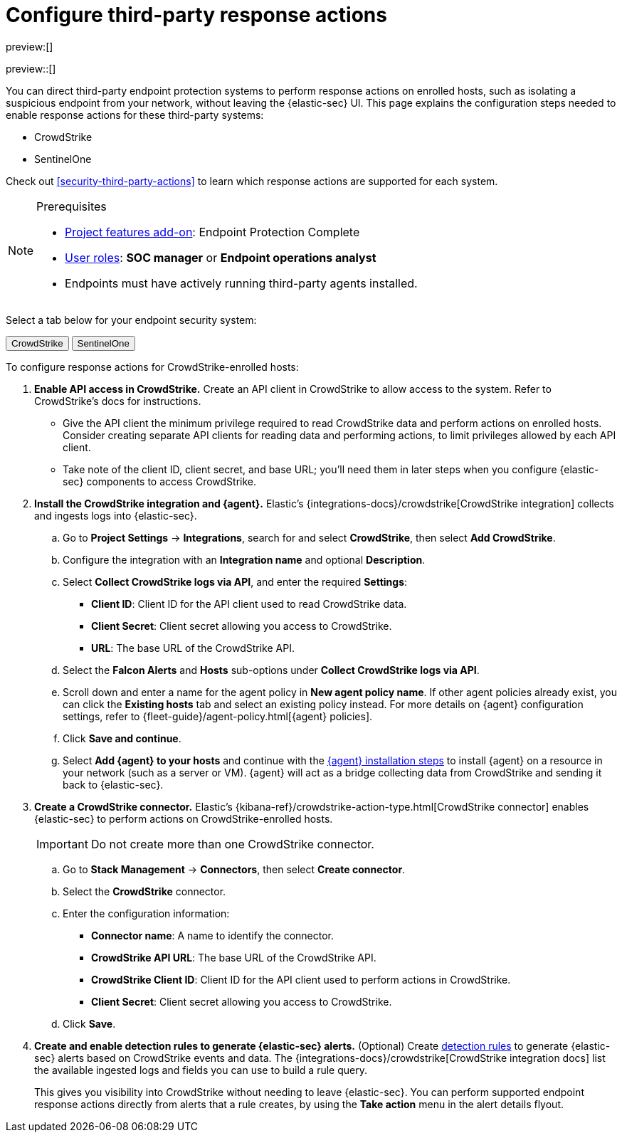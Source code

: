[[security-response-actions-config]]
= Configure third-party response actions

:description: Configure {elastic-sec} to perform response actions on hosts protected by third-party systems.
:keywords: serverless, security, how-to, configure

preview:[]

preview::[]

You can direct third-party endpoint protection systems to perform response actions on enrolled hosts, such as isolating a suspicious endpoint from your network, without leaving the {elastic-sec} UI. This page explains the configuration steps needed to enable response actions for these third-party systems:

* CrowdStrike
* SentinelOne

Check out <<security-third-party-actions>> to learn which response actions are supported for each system.

.Prerequisites
[NOTE]
====
* <<elasticsearch-manage-project,Project features add-on>>: Endpoint Protection Complete
* <<general-assign-user-roles,User roles>>: **SOC manager** or **Endpoint operations analyst**
* Endpoints must have actively running third-party agents installed.
====

Select a tab below for your endpoint security system:

++++
<div class="tabs" data-tab-group="endpoint-response-actions-response-actions-config">
  <div role="tablist" aria-label="endpoint-response-actions-response-actions-config">
    <button role="tab" aria-selected="true" aria-controls="endpoint-response-actions-response-actions-config-crowdstrike-panel" id="endpoint-response-actions-response-actions-config-crowdstrike-button">
      CrowdStrike
    </button>
    <button role="tab" aria-selected="false" aria-controls="endpoint-response-actions-response-actions-config-sentinelone-panel" id="endpoint-response-actions-response-actions-config-sentinelone-button" tabindex="-1">
      SentinelOne
    </button>
  </div>
  <div tabindex="0" role="tabpanel" id="endpoint-response-actions-response-actions-config-crowdstrike-panel" aria-labelledby="endpoint-response-actions-response-actions-config-crowdstrike-button">
++++
////
/* NOTE TO CONTRIBUTORS: These DocTabs have very similar content. If you change anything
  in this tab, apply the change to the other tabs, too. */
////

To configure response actions for CrowdStrike-enrolled hosts:

. **Enable API access in CrowdStrike.** Create an API client in CrowdStrike to allow access to the system. Refer to CrowdStrike's docs for instructions.
+
** Give the API client the minimum privilege required to read CrowdStrike data and perform actions on enrolled hosts. Consider creating separate API clients for reading data and performing actions, to limit privileges allowed by each API client.
** Take note of the client ID, client secret, and base URL; you'll need them in later steps when you configure {elastic-sec} components to access CrowdStrike.
. **Install the CrowdStrike integration and {agent}.** Elastic's {integrations-docs}/crowdstrike[CrowdStrike integration] collects and ingests logs into {elastic-sec}.
+
.. Go to **Project Settings** → **Integrations**, search for and select **CrowdStrike**, then select **Add CrowdStrike**.
.. Configure the integration with an **Integration name** and optional **Description**.
.. Select **Collect CrowdStrike logs via API**, and enter the required **Settings**:
+
*** **Client ID**: Client ID for the API client used to read CrowdStrike data.
*** **Client Secret**: Client secret allowing you access to CrowdStrike.
*** **URL**: The base URL of the CrowdStrike API.
.. Select the **Falcon Alerts** and **Hosts** sub-options under **Collect CrowdStrike logs via API**.
.. Scroll down and enter a name for the agent policy in **New agent policy name**. If other agent policies already exist, you can click the **Existing hosts** tab and select an existing policy instead. For more details on {agent} configuration settings, refer to {fleet-guide}/agent-policy.html[{agent} policies].
.. Click **Save and continue**.
.. Select **Add {agent} to your hosts** and continue with the <<enroll-agent,{agent} installation steps>> to install {agent} on a resource in your network (such as a server or VM). {agent} will act as a bridge collecting data from CrowdStrike and sending it back to {elastic-sec}.
. **Create a CrowdStrike connector.** Elastic's {kibana-ref}/crowdstrike-action-type.html[CrowdStrike connector] enables {elastic-sec} to perform actions on CrowdStrike-enrolled hosts.
+
[IMPORTANT]
====
Do not create more than one CrowdStrike connector.
====
+
.. Go to **Stack Management** → **Connectors**, then select **Create connector**.
.. Select the **CrowdStrike** connector.
.. Enter the configuration information:
+
*** **Connector name**: A name to identify the connector.
*** **CrowdStrike API URL**: The base URL of the CrowdStrike API.
*** **CrowdStrike Client ID**: Client ID for the API client used to perform actions in CrowdStrike.
*** **Client Secret**: Client secret allowing you access to CrowdStrike.
.. Click **Save**.
. **Create and enable detection rules to generate {elastic-sec} alerts.** (Optional) Create <<security-rules-create,detection rules>> to generate {elastic-sec} alerts based on CrowdStrike events and data. The {integrations-docs}/crowdstrike[CrowdStrike integration docs] list the available ingested logs and fields you can use to build a rule query.
+
This gives you visibility into CrowdStrike without needing to leave {elastic-sec}. You can perform supported endpoint response actions directly from alerts that a rule creates, by using the **Take action** menu in the alert details flyout.

++++
  </div>
  <div tabindex="0" role="tabpanel" id="endpoint-response-actions-response-actions-config-sentinelone-panel" aria-labelledby="endpoint-response-actions-response-actions-config-sentinelone-button" hidden="">
++++
////
/* NOTE TO CONTRIBUTORS: These DocTabs have very similar content. If you change anything
  in this tab, apply the change to the other tabs, too. */
////

To configure response actions for SentinelOne-enrolled hosts:

. **Generate API access tokens in SentinelOne.** You'll need these tokens in later steps, and they allow {elastic-sec} to collect data and perform actions in SentinelOne.
+
Create two API tokens in SentinelOne, and give them the minimum privilege required by the Elastic components that will use them:
+
** SentinelOne integration: Permission to read SentinelOne data.
** SentinelOne connector: Permission to read SentinelOne data and perform actions on enrolled hosts (for example, isolating and releasing an endpoint).
+
Refer to the {integrations-docs}/sentinel_one[SentinelOne integration docs] or SentinelOne's docs for details on generating API tokens.
. **Install the SentinelOne integration and {agent}.** Elastic's {integrations-docs}/sentinel_one[SentinelOne integration] collects and ingests logs into {elastic-sec}.
+
.. Go to **Project Settings** → **Integrations**, search for and select **SentinelOne**, then select **Add SentinelOne**.
.. Configure the integration with an **Integration name** and optional **Description**.
.. Ensure that **Collect SentinelOne logs via API** is selected, and enter the required **Settings**:
+
*** **URL**: The SentinelOne console URL.
*** **API Token**: The SentinelOne API access token you generated previously, with permission to read SentinelOne data.
.. Scroll down and enter a name for the agent policy in **New agent policy name**. If other agent policies already exist, you can click the **Existing hosts** tab and select an existing policy instead. For more details on {agent} configuration settings, refer to {fleet-guide}/agent-policy.html[{agent} policies].
.. Click **Save and continue**.
.. Select **Add {agent} to your hosts** and continue with the <<enroll-agent,{agent} installation steps>> to install {agent} on a resource in your network (such as a server or VM). {agent} will act as a bridge collecting data from SentinelOne and sending it back to {elastic-sec}.
. **Create a SentinelOne connector.** Elastic's {kibana-ref}/sentinelone-action-type.html[SentinelOne connector] enables {elastic-sec} to perform actions on SentinelOne-enrolled hosts.
+
[IMPORTANT]
====
Do not create more than one SentinelOne connector.
====
+
.. Go to **Stack Management** → **Connectors**, then select **Create connector**.
.. Select the **SentinelOne** connector.
.. Enter the configuration information:
+
*** **Connector name**: A name to identify the connector.
*** **SentinelOne tenant URL**: The SentinelOne tenant URL.
*** **API token**: The SentinelOne API access token you generated previously, with permission to read SentinelOne data and perform actions on enrolled hosts.
.. Click **Save**.
. **Create and enable detection rules to generate {elastic-sec} alerts.** (Optional) Create <<security-rules-create,detection rules>> to generate {elastic-sec} alerts based on SentinelOne events and data.
+
This gives you visibility into SentinelOne without needing to leave {elastic-sec}. You can perform supported endpoint response actions directly from alerts that a rule creates, by using the **Take action** menu in the alert details flyout.
+
When creating a rule, you can target any event containing a SentinelOne agent ID field. Use one or more of these index patterns:
+
|===
| Index pattern| SentinelOne agent ID field

| `logs-sentinel_one.alert*`
| `sentinel_one.alert.agent.id`

| `logs-sentinel_one.threat*`
| `sentinel_one.threat.agent.id`

| `logs-sentinel_one.activity*`
| `sentinel_one.activity.agent.id`

| `logs-sentinel_one.agent*`
| `sentinel_one.agent.agent.id`
|===
+
[NOTE]
====
Do not include any other index patterns.
====

++++
  </div>
</div>
++++
